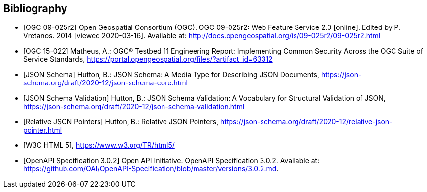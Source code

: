 
[bibliography]
== Bibliography

* [[[WFS20,OGC 09-025r2]]] Open Geospatial Consortium (OGC). OGC 09-025r2: Web Feature Service 2.0 [online]. Edited by P. Vretanos. 2014 [viewed 2020-03-16]. Available at: http://docs.opengeospatial.org/is/09-025r2/09-025r2.html

* [[[ogc15-022,OGC 15-022]]] Matheus, A.: OGC® Testbed 11 Engineering Report: Implementing Common Security Across the OGC Suite of Service Standards, https://portal.opengeospatial.org/files/?artifact_id=63312

* [[[jsonschema-core,JSON Schema]]] Hutton, B.: JSON Schema: A Media Type for Describing JSON Documents, https://json-schema.org/draft/2020-12/json-schema-core.html

* [[[jsonschema-validation,JSON Schema Validation]]] Hutton, B.: JSON Schema Validation: A Vocabulary for Structural Validation of JSON, https://json-schema.org/draft/2020-12/json-schema-validation.html

* [[[jsonschema-pointers,Relative JSON Pointers]]] Hutton, B.: Relative JSON Pointers, https://json-schema.org/draft/2020-12/relative-json-pointer.html

* [[[w3c-html5,W3C HTML 5]]], https://www.w3.org/TR/html5/

* [[[OpenAPI-Spec,OpenAPI Specification 3.0.2]]] Open API Initiative. OpenAPI Specification 3.0.2. Available at:
https://github.com/OAI/OpenAPI-Specification/blob/master/versions/3.0.2.md.

